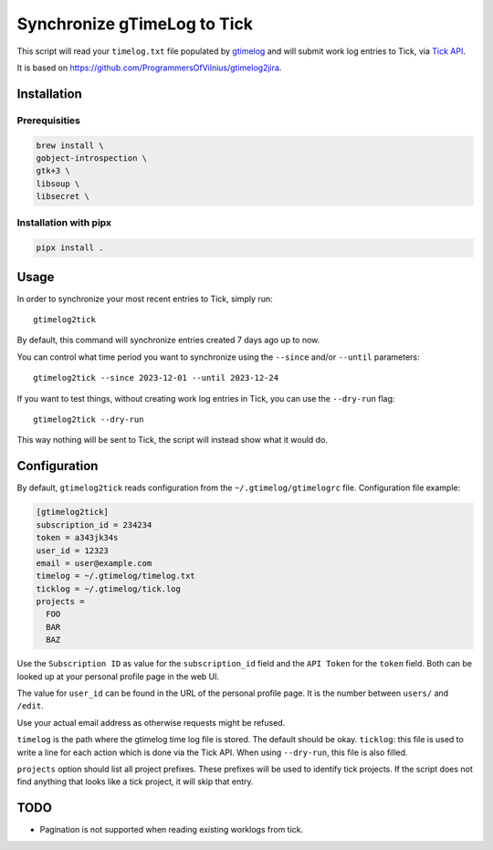.. default-role:: literal

Synchronize gTimeLog to Tick
############################

.. image:: https://github.com/minddistrict/gtimelog2tick/actions/workflows/build.yml/badge.svg
    :target: https://github.com/minddistrict/gtimelog2tick/actions/workflows/build.yml


This script will read your `timelog.txt` file populated by gtimelog_ and will
submit work log entries to Tick, via `Tick API`_.

It is based on https://github.com/ProgrammersOfVilnius/gtimelog2jira.

Installation
============

Prerequisities
++++++++++++++

.. code-block:: sh

  brew install \
  gobject-introspection \
  gtk+3 \
  libsoup \
  libsecret \

Installation with pipx
++++++++++++++++++++++

.. code-block:: sh

  pipx install .

Usage
=====

In order to synchronize your most recent entries to Tick, simply run::

  gtimelog2tick

By default, this command will synchronize entries created 7 days ago up to now.

You can control what time period you want to synchronize using the `--since`
and/or `--until` parameters::

  gtimelog2tick --since 2023-12-01 --until 2023-12-24

If you want to test things, without creating work log entries in Tick, you
can use the `--dry-run` flag::

  gtimelog2tick --dry-run

This way nothing will be sent to Tick, the script will instead show what it would do.


Configuration
=============

By default, `gtimelog2tick` reads configuration from the `~/.gtimelog/gtimelogrc`
file. Configuration file example:

.. code-block:: ini

  [gtimelog2tick]
  subscription_id = 234234
  token = a343jk34s
  user_id = 12323
  email = user@example.com
  timelog = ~/.gtimelog/timelog.txt
  ticklog = ~/.gtimelog/tick.log
  projects =
    FOO
    BAR
    BAZ

Use the `Subscription ID` as value for the `subscription_id` field and the `API
Token` for the `token` field. Both can be looked up at your personal profile
page in the web UI.

The value for `user_id` can be found in the URL of the personal profile page.
It is the number between `users/` and `/edit`.

Use your actual email address as otherwise requests might be refused.

`timelog` is the path where the gtimelog time log file is stored. The default
should be okay.
`ticklog`: this file is used to write a line for each action which is done via
the Tick API. When using `--dry-run`, this file is also filled.

`projects` option should list all project prefixes. These prefixes will be used
to identify tick projects. If the script does not find anything that looks like
a tick project, it will skip that entry.


TODO
====

- Pagination is not supported when reading existing worklogs from tick.

.. _gtimelog: https://gtimelog.org/
.. _Tick API: https://github.com/tick/tick-api/tree/master
